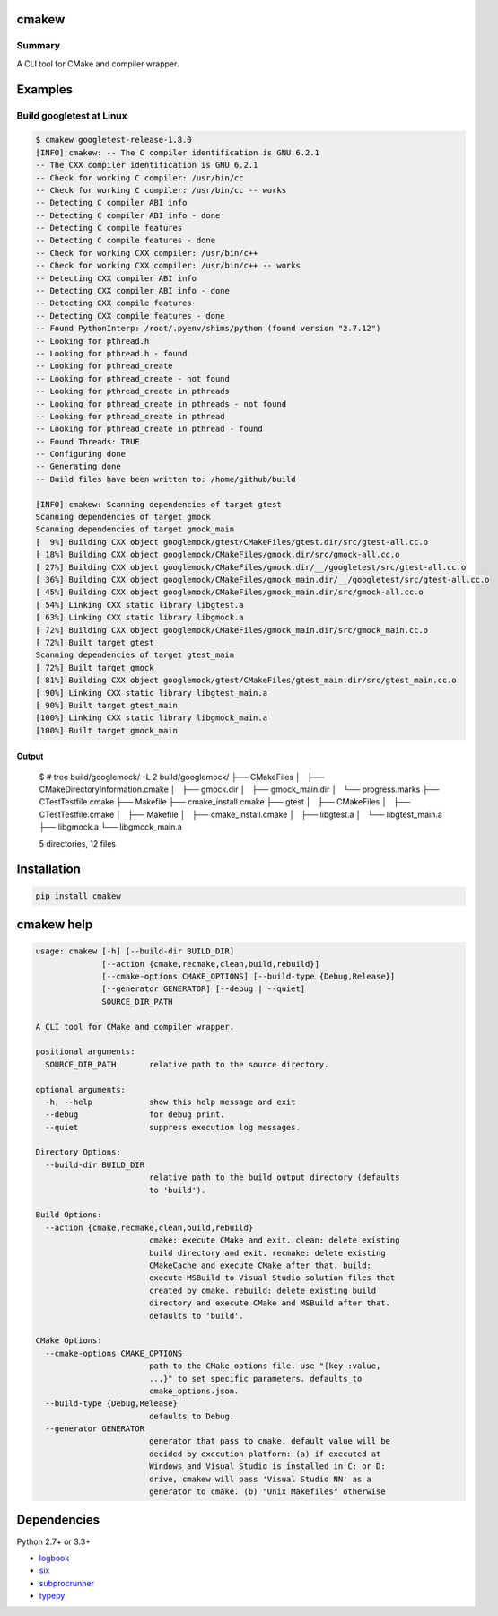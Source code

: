 cmakew
========

.. image:: https://badge.fury.io/py/cmakew.svg
    :target: https://badge.fury.io/py/cmakew

.. image:: https://img.shields.io/pypi/pyversions/cmakew.svg
    :target: https://pypi.python.org/pypi/cmakew


Summary
-------

A CLI tool for CMake and compiler wrapper.


Examples
==========

Build googletest at Linux
--------------------------

.. code:: console

    $ cmakew googletest-release-1.8.0
    [INFO] cmakew: -- The C compiler identification is GNU 6.2.1
    -- The CXX compiler identification is GNU 6.2.1
    -- Check for working C compiler: /usr/bin/cc
    -- Check for working C compiler: /usr/bin/cc -- works
    -- Detecting C compiler ABI info
    -- Detecting C compiler ABI info - done
    -- Detecting C compile features
    -- Detecting C compile features - done
    -- Check for working CXX compiler: /usr/bin/c++
    -- Check for working CXX compiler: /usr/bin/c++ -- works
    -- Detecting CXX compiler ABI info
    -- Detecting CXX compiler ABI info - done
    -- Detecting CXX compile features
    -- Detecting CXX compile features - done
    -- Found PythonInterp: /root/.pyenv/shims/python (found version "2.7.12")
    -- Looking for pthread.h
    -- Looking for pthread.h - found
    -- Looking for pthread_create
    -- Looking for pthread_create - not found
    -- Looking for pthread_create in pthreads
    -- Looking for pthread_create in pthreads - not found
    -- Looking for pthread_create in pthread
    -- Looking for pthread_create in pthread - found
    -- Found Threads: TRUE
    -- Configuring done
    -- Generating done
    -- Build files have been written to: /home/github/build

    [INFO] cmakew: Scanning dependencies of target gtest
    Scanning dependencies of target gmock
    Scanning dependencies of target gmock_main
    [  9%] Building CXX object googlemock/gtest/CMakeFiles/gtest.dir/src/gtest-all.cc.o
    [ 18%] Building CXX object googlemock/CMakeFiles/gmock.dir/src/gmock-all.cc.o
    [ 27%] Building CXX object googlemock/CMakeFiles/gmock.dir/__/googletest/src/gtest-all.cc.o
    [ 36%] Building CXX object googlemock/CMakeFiles/gmock_main.dir/__/googletest/src/gtest-all.cc.o
    [ 45%] Building CXX object googlemock/CMakeFiles/gmock_main.dir/src/gmock-all.cc.o
    [ 54%] Linking CXX static library libgtest.a
    [ 63%] Linking CXX static library libgmock.a
    [ 72%] Building CXX object googlemock/CMakeFiles/gmock_main.dir/src/gmock_main.cc.o
    [ 72%] Built target gtest
    Scanning dependencies of target gtest_main
    [ 72%] Built target gmock
    [ 81%] Building CXX object googlemock/gtest/CMakeFiles/gtest_main.dir/src/gtest_main.cc.o
    [ 90%] Linking CXX static library libgtest_main.a
    [ 90%] Built target gtest_main
    [100%] Linking CXX static library libgmock_main.a
    [100%] Built target gmock_main

Output
~~~~~~~~~~~~
    $ # tree build/googlemock/ -L 2
    build/googlemock/
    ├── CMakeFiles
    │   ├── CMakeDirectoryInformation.cmake
    │   ├── gmock.dir
    │   ├── gmock_main.dir
    │   └── progress.marks
    ├── CTestTestfile.cmake
    ├── Makefile
    ├── cmake_install.cmake
    ├── gtest
    │   ├── CMakeFiles
    │   ├── CTestTestfile.cmake
    │   ├── Makefile
    │   ├── cmake_install.cmake
    │   ├── libgtest.a
    │   └── libgtest_main.a
    ├── libgmock.a
    └── libgmock_main.a

    5 directories, 12 files



Installation
============

.. code:: console

    pip install cmakew


cmakew help
========================

.. code:: console

    usage: cmakew [-h] [--build-dir BUILD_DIR]
                  [--action {cmake,recmake,clean,build,rebuild}]
                  [--cmake-options CMAKE_OPTIONS] [--build-type {Debug,Release}]
                  [--generator GENERATOR] [--debug | --quiet]
                  SOURCE_DIR_PATH

    A CLI tool for CMake and compiler wrapper.

    positional arguments:
      SOURCE_DIR_PATH       relative path to the source directory.

    optional arguments:
      -h, --help            show this help message and exit
      --debug               for debug print.
      --quiet               suppress execution log messages.

    Directory Options:
      --build-dir BUILD_DIR
                            relative path to the build output directory (defaults
                            to 'build').

    Build Options:
      --action {cmake,recmake,clean,build,rebuild}
                            cmake: execute CMake and exit. clean: delete existing
                            build directory and exit. recmake: delete existing
                            CMakeCache and execute CMake after that. build:
                            execute MSBuild to Visual Studio solution files that
                            created by cmake. rebuild: delete existing build
                            directory and execute CMake and MSBuild after that.
                            defaults to 'build'.

    CMake Options:
      --cmake-options CMAKE_OPTIONS
                            path to the CMake options file. use "{key :value,
                            ...}" to set specific parameters. defaults to
                            cmake_options.json.
      --build-type {Debug,Release}
                            defaults to Debug.
      --generator GENERATOR
                            generator that pass to cmake. default value will be
                            decided by execution platform: (a) if executed at
                            Windows and Visual Studio is installed in C: or D:
                            drive, cmakew will pass 'Visual Studio NN' as a
                            generator to cmake. (b) "Unix Makefiles" otherwise


Dependencies
============

Python 2.7+ or 3.3+

- `logbook <http://logbook.readthedocs.io/en/stable/>`__
- `six <https://pypi.python.org/pypi/six/>`__
- `subprocrunner <https://github.com/thombashi/subprocrunner>`__
- `typepy <https://github.com/thombashi/typepy>`__
